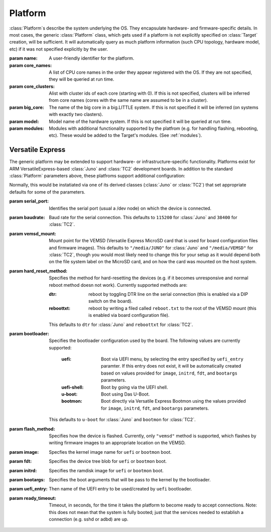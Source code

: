 .. _platform:

Platform
========

:class:`Platform`\ s describe the system underlying the OS. They encapsulate
hardware- and firmware-specific details. In most cases, the generic
:class:`Platform` class, which gets used if a platform is not explicitly
specified on :class:`Target` creation, will be sufficient. It will automatically
query as much platform information (such CPU topology, hardware model, etc) if
it was not specified explicitly by the user.


.. class:: Platform(name=None, core_names=None, core_clusters=None,\
                    big_core=None, model=None, modules=None)

    :param name: A user-friendly identifier for the platform.
    :param core_names: A list of CPU core names in the order they appear
                       registered with the OS. If they are not specified,
                       they will be queried at run time.
    :param core_clusters: Alist with cluster ids of each core (starting with
                          0). If this is not specified, clusters will be
                          inferred from core names (cores with the same name are
                          assumed to be in a cluster).
    :param big_core: The name of the big core in a big.LITTLE system. If this is
                     not specified it will be inferred (on systems with exactly 
                     two clasters).
    :param model: Model name of the hardware system. If this is not specified it
                  will be queried at run time.
    :param modules: Modules with additional functionality supported by the
                    platfrom (e.g. for handling flashing, rebooting, etc). These
                    would be added to the Target's modules. (See :ref:`modules`\ ).


Versatile Express
-----------------

The generic platform may be extended to support hardware- or
infrastructure-specific functionality. Platforms exist for ARM
VersatileExpress-based :class:`Juno` and :class:`TC2` development boards. In
addition to the standard :class:`Platform` parameters above, these platfroms
support additional configuration:


.. class:: VersatileExpressPlatform

    Normally, this would be instatiated via one of its derived classes
    (:class:`Juno` or :class:`TC2`) that set appropriate defaults for some of
    the parameters.

    :param serial_port: Identifies the serial port (usual a /dev node) on which the
                        device is connected.
    :param baudrate: Baud rate for the serial connection. This defaults to
                     ``115200`` for :class:`Juno` and ``38400`` for
                     :class:`TC2`.
    :param vemsd_mount: Mount point for the VEMSD (Versatile Express MicroSD card
                        that is used for board configuration files and firmware
                        images). This defaults to ``"/media/JUNO"`` for
                        :class:`Juno` and ``"/media/VEMSD"`` for :class:`TC2`,
                        though you would most likely need to change this for
                        your setup as it would depend both on the file system
                        label on the MicroSD card, and on how the card was
                        mounted on the host system.
    :param hard_reset_method: Specifies the method for hard-resetting the devices
                            (e.g. if it becomes unresponsive and normal reboot
                            method doesn not work). Currently supported methods
                            are:

                            :dtr: reboot by toggling DTR line on the serial
                                  connection (this is enabled via a DIP switch
                                  on the board).
                            :reboottxt: reboot by writing a filed called
                                        ``reboot.txt`` to the root of the VEMSD
                                        mount (this is enabled via board
                                        configuration file).

                            This defaults to ``dtr`` for :class:`Juno` and
                            ``reboottxt`` for :class:`TC2`.
    :param bootloader: Specifies the bootloader configuration used by the board.
                      The following values are currently supported:

                       :uefi: Boot via UEFI menu, by selecting the entry
                              specified by ``uefi_entry`` paramter. If this
                              entry does not exist, it will be automatically
                              created based on values provided for ``image``,
                              ``initrd``, ``fdt``, and ``bootargs`` parameters.
                       :uefi-shell: Boot by going via the UEFI shell.
                       :u-boot: Boot using Das U-Boot.
                       :bootmon: Boot directly via Versatile Express Bootmon
                                 using the values provided for ``image``, 
                                 ``initrd``, ``fdt``, and ``bootargs`` 
                                 parameters.

                      This defaults to ``u-boot`` for :class:`Juno` and
                      ``bootmon`` for :class:`TC2`.
    :param flash_method: Specifies how the device is flashed. Currently, only
                        ``"vemsd"`` method is supported, which flashes by
                        writing firmware images to an appropriate location on
                        the VEMSD.
    :param image: Specfies the kernel image name for ``uefi``  or ``bootmon`` boot.
    :param fdt: Specifies the device tree blob for  ``uefi``  or ``bootmon`` boot.
    :param initrd: Specifies the ramdisk image for  ``uefi`` or ``bootmon`` boot.
    :param bootargs: Specifies the boot arguments that will be pass to the
                     kernel by the bootloader.
    :param uefi_entry: Then name of the UEFI entry to be used/created by
                       ``uefi`` bootloader.
    :param ready_timeout: Timeout, in seconds, for the time it takes the
                          platform to become ready to accept connections. Note:
                          this does not mean that the system is fully booted;
                          just that the services needed to establish a
                          connection (e.g. sshd or adbd) are up.

